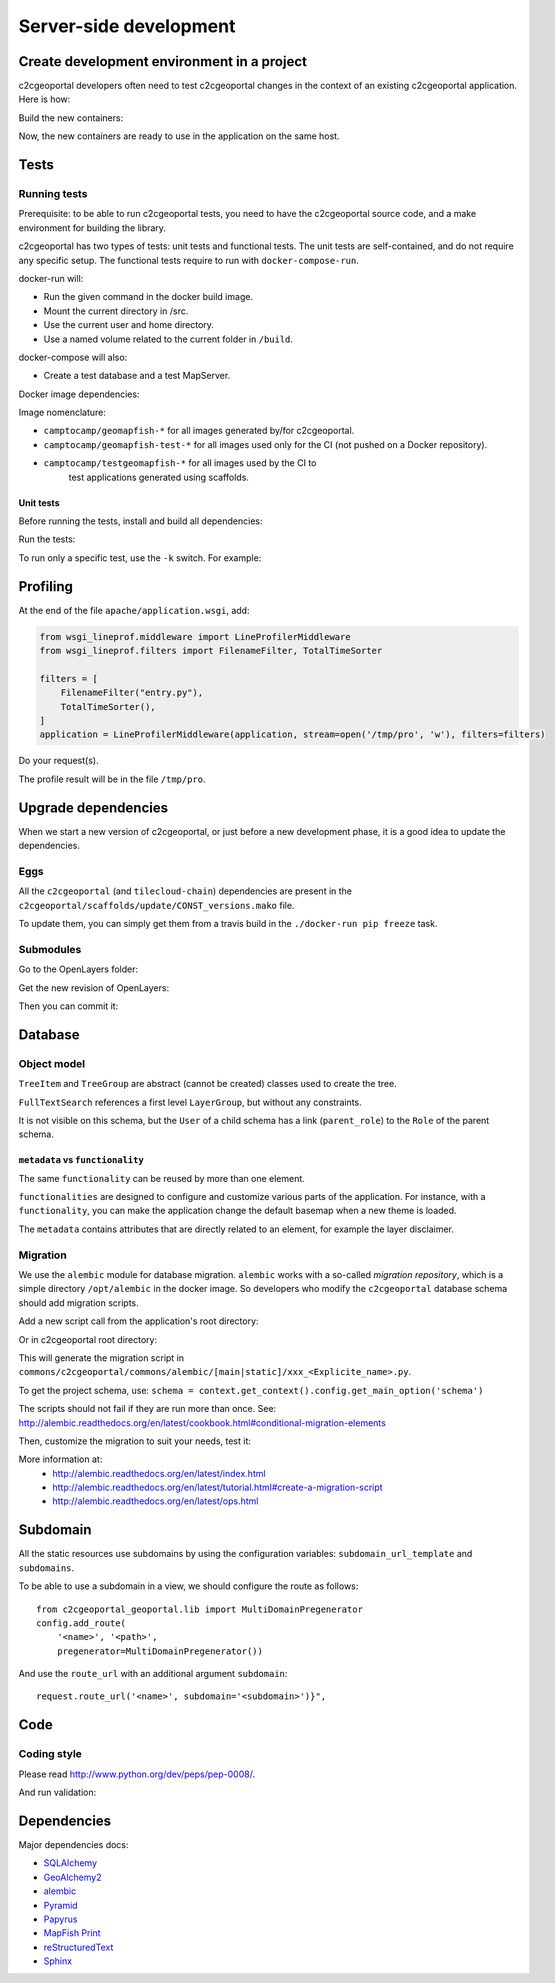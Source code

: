 .. _developer_server_side:

Server-side development
=======================

Create development environment in a project
-------------------------------------------

c2cgeoportal developers often need to test c2cgeoportal changes in the context
of an existing c2cgeoportal application. Here is how:

Build the new containers:

.. prompt:: bash

    git clone git@github.com:camptocamp/c2cgeoportal.git
    cd c2cgeoportal
    make docker-build

Now, the new containers are ready to use in the application on the same host.

Tests
-----

Running tests
~~~~~~~~~~~~~

Prerequisite: to be able to run c2cgeoportal tests, you need to have the c2cgeoportal source
code, and a make environment for building the library.

c2cgeoportal has two types of tests: unit tests and functional tests. The unit
tests are self-contained, and do not require any specific setup. The functional
tests require to run with ``docker-compose-run``.

docker-run will:

* Run the given command in the docker build image.
* Mount the current directory in /src.
* Use the current user and home directory.
* Use a named volume related to the current folder in ``/build``.

docker-compose will also:

* Create a test database and a test MapServer.

Docker image dependencies:

.. image:: docker.png
.. source file is docker.dia.

Image nomenclature:

* ``camptocamp/geomapfish-*`` for all images generated by/for c2cgeoportal.
* ``camptocamp/geomapfish-test-*`` for all images used only for the CI (not pushed on a Docker repository).
* ``camptocamp/testgeomapfish-*`` for all images used by the CI to
    test applications generated using scaffolds.

Unit tests
..........

Before running the tests, install and build all dependencies:

.. prompt:: bash

    ./docker-run make prepare-tests

Run the tests:

.. prompt:: bash

    ./docker-compose-run make tests

To run only a specific test, use the ``-k`` switch. For example:

.. prompt:: bash

    ./docker-compose-run py.test -k test_catalogue geoportal/tests

Profiling
---------

At the end of the file ``apache/application.wsgi``, add:

.. code:: python

   from wsgi_lineprof.middleware import LineProfilerMiddleware
   from wsgi_lineprof.filters import FilenameFilter, TotalTimeSorter

   filters = [
       FilenameFilter("entry.py"),
       TotalTimeSorter(),
   ]
   application = LineProfilerMiddleware(application, stream=open('/tmp/pro', 'w'), filters=filters)

.. prompt:: bash

   sudo apache2ctl graceful

Do your request(s).

The profile result will be in the file ``/tmp/pro``.


Upgrade dependencies
--------------------

When we start a new version of c2cgeoportal, or just before a new development
phase, it is a good idea to update the dependencies.

Eggs
~~~~

All the ``c2cgeoportal`` (and ``tilecloud-chain``) dependencies are present in
the ``c2cgeoportal/scaffolds/update/CONST_versions.mako`` file.

To update them, you can simply get them from a travis build in the
``./docker-run pip freeze`` task.

Submodules
~~~~~~~~~~

Go to the OpenLayers folder:

.. prompt:: bash

    cd c2cgeoportal/static/lib/openlayers/

Get the new revision of OpenLayers:

.. prompt:: bash

    git fetch
    git checkout release-<version>

Then you can commit it:

.. prompt:: bash

    cd -
    git add c2cgeoportal/static/lib/openlayers/
    git commit -m "update OpenLayers to <version>"


Database
--------

Object model
~~~~~~~~~~~~

.. image:: database.png
.. source file is database.dia.
   export from DIA using the type "PNG (anti-crénelé) (*.png)", set the width to 1000px.

``TreeItem`` and ``TreeGroup`` are abstract (cannot be created) classes used to create the tree.

``FullTextSearch`` references a first level ``LayerGroup``, but without any constraints.

It is not visible on this schema, but the ``User`` of a child schema has a link (``parent_role``)
to the ``Role`` of the parent schema.

``metadata`` vs ``functionality``
....................................

The same ``functionality`` can be reused by more than one element.

``functionalities`` are designed to configure and customize various parts of
the application. For instance, with a ``functionality``, you can make the application change
the default basemap when a new theme is loaded.

The ``metadata`` contains attributes that are directly related to an element,
for example the layer disclaimer.


Migration
~~~~~~~~~

We use the ``alembic`` module for database migration. ``alembic`` works with a
so-called *migration repository*, which is a simple directory ``/opt/alembic`` in the
docker image. So developers who modify the ``c2cgeoportal`` database schema should add migration scripts.

Add a new script call from the application's root directory:

.. prompt:: bash

    ./docker-compose-run alembic --name=[main|static] revision --message "<Explicit name>"

Or in c2cgeoportal root directory:

.. prompt:: bash

    ./docker-compose-run alembic \
        --config geoportal/tests/functional/alembic.ini --name=[main|static] \
        revision --message "<Explicit name>"

This will generate the migration script in
``commons/c2cgeoportal/commons/alembic/[main|static]/xxx_<Explicite_name>.py``.

To get the project schema, use:
``schema = context.get_context().config.get_main_option('schema')``

The scripts should not fail if they are run more than once. See:
http://alembic.readthedocs.org/en/latest/cookbook.html#conditional-migration-elements

Then, customize the migration to suit your needs, test it:

.. prompt:: bash

    ./docker-compose-run alembic upgrade head

More information at:
 * http://alembic.readthedocs.org/en/latest/index.html
 * http://alembic.readthedocs.org/en/latest/tutorial.html#create-a-migration-script
 * http://alembic.readthedocs.org/en/latest/ops.html

Subdomain
----------

All the static resources use subdomains by using the configuration variables:
``subdomain_url_template`` and ``subdomains``.

To be able to use a subdomain in a view, we should configure the route as follows::

    from c2cgeoportal_geoportal.lib import MultiDomainPregenerator
    config.add_route(
        '<name>', '<path>',
        pregenerator=MultiDomainPregenerator())

And use the ``route_url`` with an additional argument ``subdomain``::

    request.route_url('<name>', subdomain='<subdomain>')}",

Code
----

Coding style
~~~~~~~~~~~~

Please read http://www.python.org/dev/peps/pep-0008/.

And run validation:

.. prompt:: bash

    ./docker-run make checks

Dependencies
------------

Major dependencies docs:

* `SQLAlchemy <http://docs.sqlalchemy.org/>`_
* `GeoAlchemy2 <http://geoalchemy-2.readthedocs.org/>`_
* `alembic <http://alembic.readthedocs.org/>`_
* `Pyramid <http://docs.pylonsproject.org/en/latest/docs/pyramid.html>`_
* `Papyrus <http://pypi.python.org/pypi/papyrus>`_
* `MapFish Print <http://mapfish.github.io/mapfish-print-doc/>`_
* `reStructuredText <http://docutils.sourceforge.net/docs/ref/rst/introduction.html>`_
* `Sphinx <http://sphinx.pocoo.org/>`_
